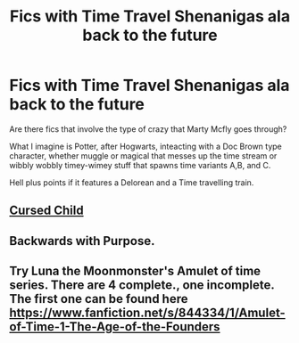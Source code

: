 #+TITLE: Fics with Time Travel Shenanigas ala back to the future

* Fics with Time Travel Shenanigas ala back to the future
:PROPERTIES:
:Author: firingmahlazors
:Score: 1
:DateUnix: 1468140346.0
:DateShort: 2016-Jul-10
:FlairText: Request
:END:
Are there fics that involve the type of crazy that Marty Mcfly goes through?

What I imagine is Potter, after Hogwarts, inteacting with a Doc Brown type character, whether muggle or magical that messes up the time stream or wibbly wobbly timey-wimey stuff that spawns time variants A,B, and C.

Hell plus points if it features a Delorean and a Time travelling train.


** [[/spoiler][Cursed Child]]
:PROPERTIES:
:Score: 12
:DateUnix: 1468151551.0
:DateShort: 2016-Jul-10
:END:


** Backwards with Purpose.
:PROPERTIES:
:Score: 2
:DateUnix: 1468316902.0
:DateShort: 2016-Jul-12
:END:


** Try Luna the Moonmonster's Amulet of time series. There are 4 complete., one incomplete. The first one can be found here [[https://www.fanfiction.net/s/844334/1/Amulet-of-Time-1-The-Age-of-the-Founders]]
:PROPERTIES:
:Author: xanalette
:Score: 2
:DateUnix: 1468511046.0
:DateShort: 2016-Jul-14
:END:
